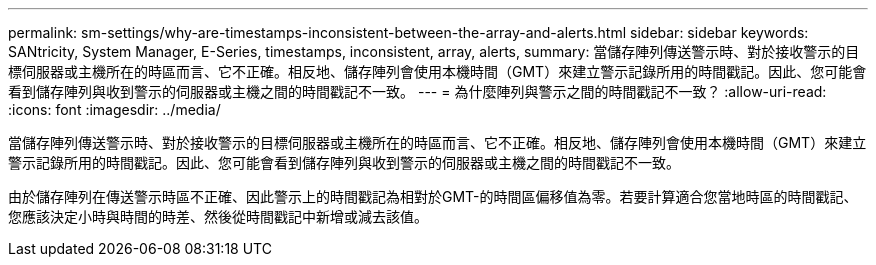 ---
permalink: sm-settings/why-are-timestamps-inconsistent-between-the-array-and-alerts.html 
sidebar: sidebar 
keywords: SANtricity, System Manager, E-Series, timestamps, inconsistent, array, alerts, 
summary: 當儲存陣列傳送警示時、對於接收警示的目標伺服器或主機所在的時區而言、它不正確。相反地、儲存陣列會使用本機時間（GMT）來建立警示記錄所用的時間戳記。因此、您可能會看到儲存陣列與收到警示的伺服器或主機之間的時間戳記不一致。 
---
= 為什麼陣列與警示之間的時間戳記不一致？
:allow-uri-read: 
:icons: font
:imagesdir: ../media/


[role="lead"]
當儲存陣列傳送警示時、對於接收警示的目標伺服器或主機所在的時區而言、它不正確。相反地、儲存陣列會使用本機時間（GMT）來建立警示記錄所用的時間戳記。因此、您可能會看到儲存陣列與收到警示的伺服器或主機之間的時間戳記不一致。

由於儲存陣列在傳送警示時區不正確、因此警示上的時間戳記為相對於GMT-的時間區偏移值為零。若要計算適合您當地時區的時間戳記、您應該決定小時與時間的時差、然後從時間戳記中新增或減去該值。
